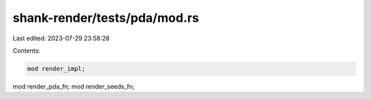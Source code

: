 shank-render/tests/pda/mod.rs
=============================

Last edited: 2023-07-29 23:58:28

Contents:

.. code-block:: rs

    mod render_impl;
mod render_pda_fn;
mod render_seeds_fn;


